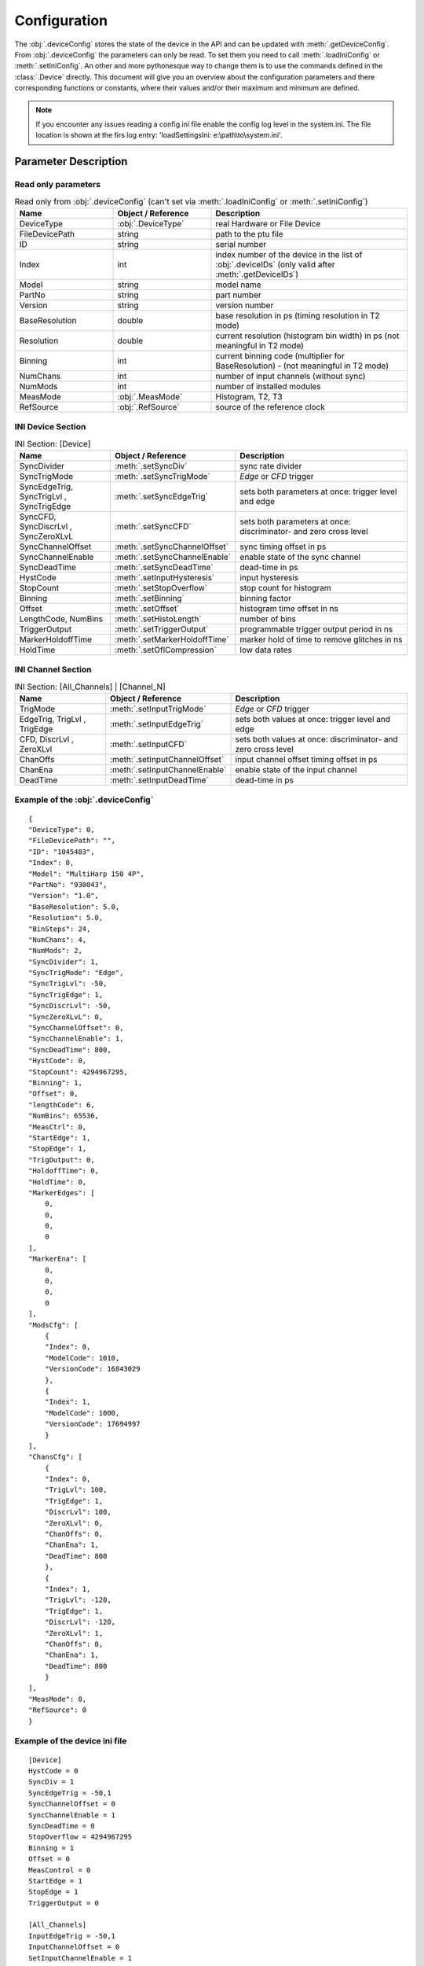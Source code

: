 .. role:: fwLighter
    :class: fw-lighter


Configuration
#############

The :obj:`.deviceConfig` stores the state of the device in the API and can be updated with :meth:`.getDeviceConfig`.
From :obj:`.deviceConfig` the parameters can only be read. To set them you need to call :meth:`.loadIniConfig` or :meth:`.setIniConfig`.
An other and more pythonesque way to change them is to use the commands defined in the :class:`.Device` directly.
This document will give you an overview about the configuration parameters and there corresponding functions or constants,
where their values and/or their maximum and minimum are defined.

.. note::
    If you encounter any issues reading a config.ini file enable the config log level in the system.ini. The file location 
    is shown at the firs log entry: 'loadSettingsIni: e:\\path\\to\\system.ini'.


Parameter Description
*********************

Read only parameters
====================

.. list-table:: Read only from :obj:`.deviceConfig` (can't set via :meth:`.loadIniConfig` or :meth:`.setIniConfig`)
    :widths: 25 25 50
    :header-rows: 1

    *   - Name
        - Object / Reference
        - Description 

    *   - DeviceType
        - :obj:`.DeviceType`
        - real Hardware or File Device

    *   - FileDevicePath
        - string
        - path to the ptu file

    *   - ID
        - string
        - serial number

    *   - Index
        - int
        - index number of the device in the list of :obj:`.deviceIDs` (only valid after :meth:`.getDeviceIDs`)

    *   - Model
        - string
        - model name

    *   - PartNo
        - string
        - part number

    *   - Version
        - string
        - version number
        
    *   - BaseResolution
        - double
        - base resolution in ps (timing resolution in T2 mode)
        
    *   - Resolution
        - double
        - current resolution (histogram bin width) in ps (not meaningful in T2 mode)
        
    *   - Binning
        - int
        - current binning code (multiplier for BaseResolution) - (not meaningful in T2 mode)
        
    *   - NumChans
        - int
        - number of input channels (without sync)
        
    *   - NumMods
        - int
        - number of installed modules
        
    *   - MeasMode
        - :obj:`.MeasMode`
        - Histogram, T2, T3

    *   - RefSource
        - :obj:`.RefSource`
        - source of the reference clock


INI Device Section
==================

.. list-table:: INI Section: [Device]
    :widths: 25 25 50
    :header-rows: 1

    *   - Name
        - Object / Reference
        - Description

    *   - SyncDivider
        - :meth:`.setSyncDiv`
        - sync rate divider

    *   - SyncTrigMode
        - :meth:`.setSyncTrigMode`
        - `Edge` or `CFD` trigger

    *   - SyncEdgeTrig, SyncTrigLvl , SyncTrigEdge
        - :meth:`.setSyncEdgeTrig`
        - sets both parameters at once: trigger level and edge

    *   - SyncCFD, SyncDiscrLvl , SyncZeroXLvL
        - :meth:`.setSyncCFD`
        - sets both parameters at once: discriminator- and zero cross level

    *   - SyncChannelOffset
        - :meth:`.setSyncChannelOffset`
        - sync timing offset in ps

    *   - SyncChannelEnable
        - :meth:`.setSyncChannelEnable`
        - enable state of the sync channel

    *   - SyncDeadTime
        - :meth:`.setSyncDeadTime`
        - dead-time in ps

    *   - HystCode
        - :meth:`.setInputHysteresis`
        - input hysteresis

    *   - StopCount
        - :meth:`.setStopOverflow`
        - stop count for histogram 

    *   - Binning
        - :meth:`.setBinning`
        - binning factor

    *   - Offset
        - :meth:`.setOffset`
        - histogram time offset in ns

    *   - LengthCode, NumBins
        - :meth:`.setHistoLength`
        - number of bins

    *   - TriggerOutput
        - :meth:`.setTriggerOutput`
        - programmable trigger output period in ns

    *   - MarkerHoldoffTime
        - :meth:`.setMarkerHoldoffTime`
        - marker hold of time to remove glitches in ns

    *   - HoldTime
        - :meth:`.setOflCompression`
        - low data rates


INI Channel Section
===================

.. list-table:: INI Section: [All_Channels] | [Channel_N]
    :widths: 25 25 50
    :header-rows: 1

    *   - Name
        - Object / Reference
        - Description

    *   - TrigMode
        - :meth:`.setInputTrigMode`
        - `Edge` or `CFD` trigger

    *   - EdgeTrig, TrigLvl , TrigEdge
        - :meth:`.setInputEdgeTrig` 
        - sets both values at once: trigger level and edge

    *   - CFD, DiscrLvl , ZeroXLvl
        - :meth:`.setInputCFD` 
        - sets both values at once: discriminator- and zero cross level

    *   - ChanOffs
        - :meth:`.setInputChannelOffset`
        - input channel offset timing offset in ps

    *   - ChanEna
        - :meth:`.setInputChannelEnable`
        - enable state of the input channel

    *   - DeadTime
        - :meth:`.setInputDeadTime`
        - dead-time in ps


Example of the :obj:`.deviceConfig`
===================================
::

    {
    "DeviceType": 0,
    "FileDevicePath": "",
    "ID": "1045483",
    "Index": 0,
    "Model": "MultiHarp 150 4P",
    "PartNo": "930043",
    "Version": "1.0",
    "BaseResolution": 5.0,
    "Resolution": 5.0,
    "BinSteps": 24,
    "NumChans": 4,
    "NumMods": 2,
    "SyncDivider": 1,
    "SyncTrigMode": "Edge",
    "SyncTrigLvl": -50,
    "SyncTrigEdge": 1,
    "SyncDiscrLvl": -50,
    "SyncZeroXLvL": 0,
    "SyncChannelOffset": 0,
    "SyncChannelEnable": 1,
    "SyncDeadTime": 800,
    "HystCode": 0,
    "StopCount": 4294967295,
    "Binning": 1,
    "Offset": 0,
    "lengthCode": 6,
    "NumBins": 65536,
    "MeasCtrl": 0,
    "StartEdge": 1,
    "StopEdge": 1,
    "TrigOutput": 0,
    "HoldoffTime": 0,
    "HoldTime": 0,
    "MarkerEdges": [
        0,
        0,
        0,
        0
    ],
    "MarkerEna": [
        0,
        0,
        0,
        0
    ],
    "ModsCfg": [
        {
        "Index": 0,
        "ModelCode": 1010,
        "VersionCode": 16843029
        },
        {
        "Index": 1,
        "ModelCode": 1000,
        "VersionCode": 17694997
        }
    ],
    "ChansCfg": [
        {
        "Index": 0,
        "TrigLvl": 100,
        "TrigEdge": 1,
        "DiscrLvl": 100,
        "ZeroXLvl": 0,
        "ChanOffs": 0,
        "ChanEna": 1,
        "DeadTime": 800
        },
        {
        "Index": 1,
        "TrigLvl": -120,
        "TrigEdge": 1,
        "DiscrLvl": -120,
        "ZeroXLvl": 1,
        "ChanOffs": 0,
        "ChanEna": 1,
        "DeadTime": 800
        }
    ],
    "MeasMode": 0,
    "RefSource": 0
    }
    
Example of the device ini file
==============================
::

    [Device]
    HystCode = 0
    SyncDiv = 1
    SyncEdgeTrig = -50,1
    SyncChannelOffset = 0
    SyncChannelEnable = 1
    SyncDeadTime = 0
    StopOverflow = 4294967295
    Binning = 1
    Offset = 0
    MeasControl = 0
    StartEdge = 1
    StopEdge = 1
    TriggerOutput = 0

    [All_Channels]
    InputEdgeTrig = -50,1
    InputChannelOffset = 0
    SetInputChannelEnable = 1
    InputDeadTime = 0

    [Channel_0]
    InputEdgeTrig = -10,1
    InputChannelOffset = 100

    [Channel_1]
    InputEdgeTrig = -120,1
